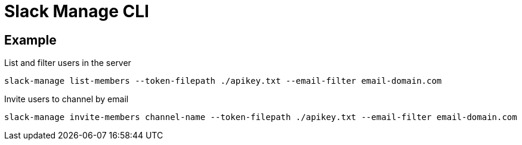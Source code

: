 = Slack Manage CLI

== Example

.List and filter users in the server
....
slack-manage list-members --token-filepath ./apikey.txt --email-filter email-domain.com
....

.Invite users to channel by email
....
slack-manage invite-members channel-name --token-filepath ./apikey.txt --email-filter email-domain.com
....
